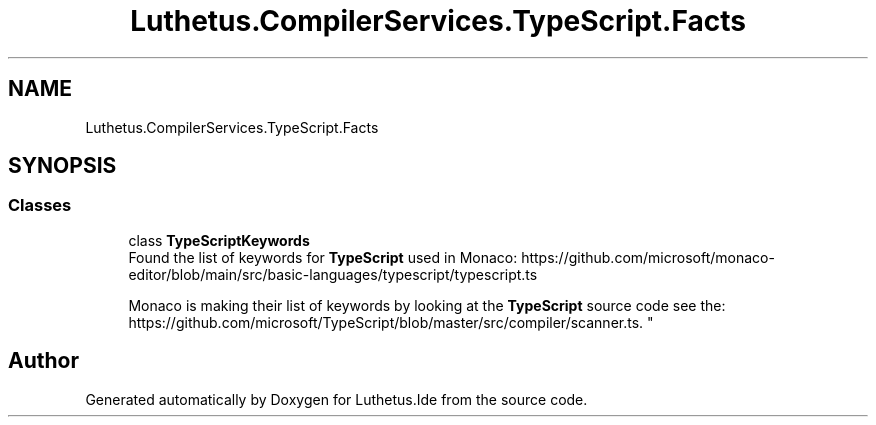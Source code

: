.TH "Luthetus.CompilerServices.TypeScript.Facts" 3 "Version 1.0.0" "Luthetus.Ide" \" -*- nroff -*-
.ad l
.nh
.SH NAME
Luthetus.CompilerServices.TypeScript.Facts
.SH SYNOPSIS
.br
.PP
.SS "Classes"

.in +1c
.ti -1c
.RI "class \fBTypeScriptKeywords\fP"
.br
.RI "Found the list of keywords for \fBTypeScript\fP used in Monaco: https://github.com/microsoft/monaco-editor/blob/main/src/basic-languages/typescript/typescript.ts 
.br

.br
 Monaco is making their list of keywords by looking at the \fBTypeScript\fP source code see the: https://github.com/microsoft/TypeScript/blob/master/src/compiler/scanner.ts\&. "
.in -1c
.SH "Author"
.PP 
Generated automatically by Doxygen for Luthetus\&.Ide from the source code\&.
